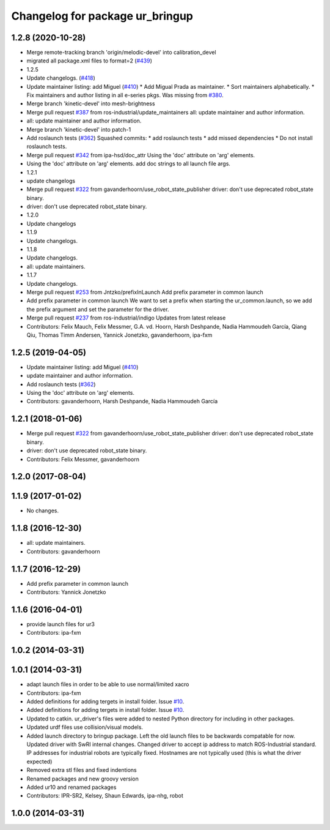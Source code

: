 ^^^^^^^^^^^^^^^^^^^^^^^^^^^^^^^^
Changelog for package ur_bringup
^^^^^^^^^^^^^^^^^^^^^^^^^^^^^^^^

1.2.8 (2020-10-28)
------------------
* Merge remote-tracking branch 'origin/melodic-devel' into calibration_devel
* migrated all package.xml files to format=2 (`#439 <https://github.com/davetcoleman/universal_robot/issues/439>`_)
* 1.2.5
* Update changelogs. (`#418 <https://github.com/davetcoleman/universal_robot/issues/418>`_)
* Update maintainer listing: add Miguel (`#410 <https://github.com/davetcoleman/universal_robot/issues/410>`_)
  * Add Migual Prada as maintainer.
  * Sort maintainers alphabetically.
  * Fix maintainers and author listing in all e-series pkgs.
  Was missing from `#380 <https://github.com/davetcoleman/universal_robot/issues/380>`_.
* Merge branch 'kinetic-devel' into mesh-brightness
* Merge pull request `#387 <https://github.com/davetcoleman/universal_robot/issues/387>`_ from ros-industrial/update_maintainers
  all: update maintainer and author information.
* all: update maintainer and author information.
* Merge branch 'kinetic-devel' into patch-1
* Add roslaunch tests (`#362 <https://github.com/davetcoleman/universal_robot/issues/362>`_)
  Squashed commits:
  * add roslaunch tests
  * add missed dependencies
  * Do not install roslaunch tests.
* Merge pull request `#342 <https://github.com/davetcoleman/universal_robot/issues/342>`_ from ipa-hsd/doc_attr
  Using the 'doc' attribute on 'arg' elements.
* Using the 'doc' attribute on 'arg' elements.
  add doc strings to all launch file args.
* 1.2.1
* update changelogs
* Merge pull request `#322 <https://github.com/davetcoleman/universal_robot/issues/322>`_ from gavanderhoorn/use_robot_state_publisher
  driver: don't use deprecated robot_state binary.
* driver: don't use deprecated robot_state binary.
* 1.2.0
* Update changelogs
* 1.1.9
* Update changelogs.
* 1.1.8
* Update changelogs.
* all: update maintainers.
* 1.1.7
* Update changelogs.
* Merge pull request `#253 <https://github.com/davetcoleman/universal_robot/issues/253>`_ from Jntzko/prefixInLaunch
  Add prefix parameter in common launch
* Add prefix parameter in common launch
  We want to set a prefix when starting the ur_common.launch, so we add
  the prefix argument and set the parameter for the driver.
* Merge pull request `#237 <https://github.com/davetcoleman/universal_robot/issues/237>`_ from ros-industrial/indigo
  Updates from latest release
* Contributors: Felix Mauch, Felix Messmer, G.A. vd. Hoorn, Harsh Deshpande, Nadia Hammoudeh García, Qiang Qiu, Thomas Timm Andersen, Yannick Jonetzko, gavanderhoorn, ipa-fxm

1.2.5 (2019-04-05)
------------------
* Update maintainer listing: add Miguel (`#410 <https://github.com/ros-industrial/universal_robot/issues/410>`_)
* update maintainer and author information.
* Add roslaunch tests (`#362 <https://github.com/ros-industrial/universal_robot/issues/362>`_)
* Using the 'doc' attribute on 'arg' elements.
* Contributors: gavanderhoorn, Harsh Deshpande, Nadia Hammoudeh García

1.2.1 (2018-01-06)
------------------
* Merge pull request `#322 <https://github.com//ros-industrial/universal_robot/issues/322>`_ from gavanderhoorn/use_robot_state_publisher
  driver: don't use deprecated robot_state binary.
* driver: don't use deprecated robot_state binary.
* Contributors: Felix Messmer, gavanderhoorn

1.2.0 (2017-08-04)
------------------

1.1.9 (2017-01-02)
------------------
* No changes.

1.1.8 (2016-12-30)
------------------
* all: update maintainers.
* Contributors: gavanderhoorn

1.1.7 (2016-12-29)
------------------
* Add prefix parameter in common launch
* Contributors: Yannick Jonetzko

1.1.6 (2016-04-01)
------------------
* provide launch files for ur3
* Contributors: ipa-fxm

1.0.2 (2014-03-31)
------------------

1.0.1 (2014-03-31)
------------------
* adapt launch files in order to be able to use normal/limited xacro
* Contributors: ipa-fxm

* Added definitions for adding tergets in install folder. Issue `#10 <https://github.com/ros-industrial/universal_robot/issues/10>`_.
* Added definitions for adding tergets in install folder. Issue `#10 <https://github.com/ros-industrial/universal_robot/issues/10>`_.
* Updated to catkin.  ur_driver's files were added to nested Python directory for including in other packages.
* Updated urdf files use collision/visual models.
* Added launch directory to bringup package.  Left the old launch files to be backwards compatable for now.  Updated driver with SwRI internal changes.  Changed driver to accept ip address to match ROS-Industrial standard.  IP addresses for industrial robots are typically fixed.  Hostnames are not typically used (this is what the driver expected)
* Removed extra stl files and fixed indentions
* Renamed packages and new groovy version
* Added ur10 and renamed packages
* Contributors: IPR-SR2, Kelsey, Shaun Edwards, ipa-nhg, robot

1.0.0 (2014-03-31)
------------------
